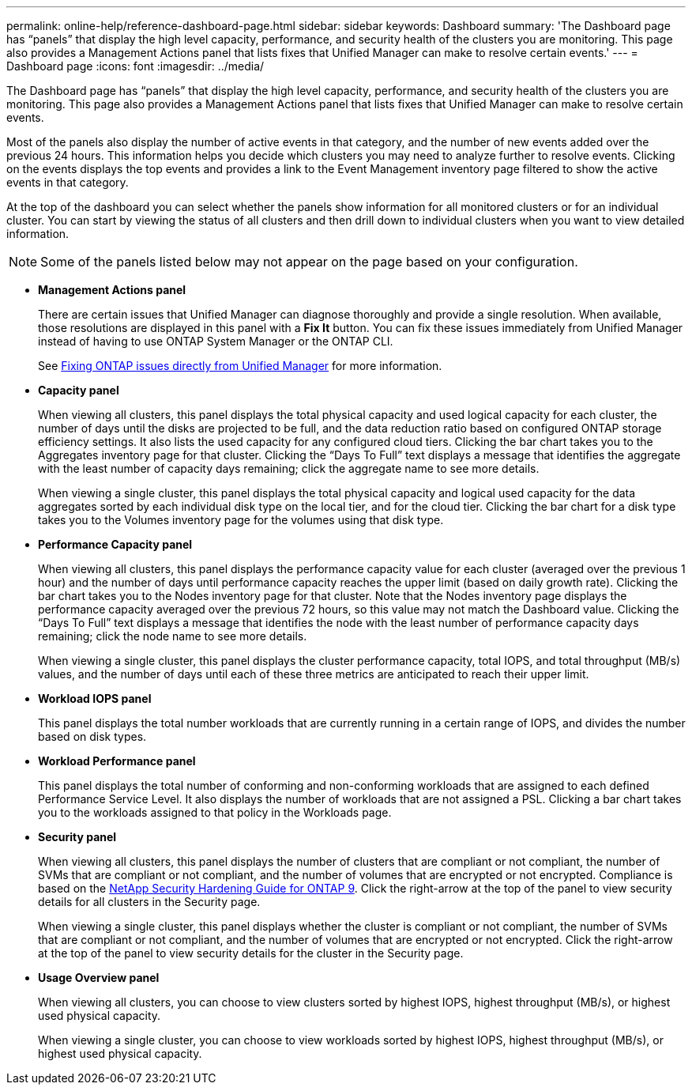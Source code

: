 ---
permalink: online-help/reference-dashboard-page.html
sidebar: sidebar
keywords: Dashboard
summary: 'The Dashboard page has “panels” that display the high level capacity, performance, and security health of the clusters you are monitoring. This page also provides a Management Actions panel that lists fixes that Unified Manager can make to resolve certain events.'
---
= Dashboard page
:icons: font
:imagesdir: ../media/

[.lead]
The Dashboard page has "`panels`" that display the high level capacity, performance, and security health of the clusters you are monitoring. This page also provides a Management Actions panel that lists fixes that Unified Manager can make to resolve certain events.

Most of the panels also display the number of active events in that category, and the number of new events added over the previous 24 hours. This information helps you decide which clusters you may need to analyze further to resolve events. Clicking on the events displays the top events and provides a link to the Event Management inventory page filtered to show the active events in that category.

At the top of the dashboard you can select whether the panels show information for all monitored clusters or for an individual cluster. You can start by viewing the status of all clusters and then drill down to individual clusters when you want to view detailed information.

[NOTE]
====
Some of the panels listed below may not appear on the page based on your configuration.
====

* *Management Actions panel*
+
There are certain issues that Unified Manager can diagnose thoroughly and provide a single resolution. When available, those resolutions are displayed in this panel with a *Fix It* button. You can fix these issues immediately from Unified Manager instead of having to use ONTAP System Manager or the ONTAP CLI.
+
See link:concept-fixing-ontap-issues-directly-from-unified-manager.html[Fixing ONTAP issues directly from Unified Manager] for more information.

* *Capacity panel*
+
When viewing all clusters, this panel displays the total physical capacity and used logical capacity for each cluster, the number of days until the disks are projected to be full, and the data reduction ratio based on configured ONTAP storage efficiency settings. It also lists the used capacity for any configured cloud tiers. Clicking the bar chart takes you to the Aggregates inventory page for that cluster. Clicking the "`Days To Full`" text displays a message that identifies the aggregate with the least number of capacity days remaining; click the aggregate name to see more details.
+
When viewing a single cluster, this panel displays the total physical capacity and logical used capacity for the data aggregates sorted by each individual disk type on the local tier, and for the cloud tier. Clicking the bar chart for a disk type takes you to the Volumes inventory page for the volumes using that disk type.

* *Performance Capacity panel*
+
When viewing all clusters, this panel displays the performance capacity value for each cluster (averaged over the previous 1 hour) and the number of days until performance capacity reaches the upper limit (based on daily growth rate). Clicking the bar chart takes you to the Nodes inventory page for that cluster. Note that the Nodes inventory page displays the performance capacity averaged over the previous 72 hours, so this value may not match the Dashboard value. Clicking the "`Days To Full`" text displays a message that identifies the node with the least number of performance capacity days remaining; click the node name to see more details.
+
When viewing a single cluster, this panel displays the cluster performance capacity, total IOPS, and total throughput (MB/s) values, and the number of days until each of these three metrics are anticipated to reach their upper limit.

* *Workload IOPS panel*
+
This panel displays the total number workloads that are currently running in a certain range of IOPS, and divides the number based on disk types.

* *Workload Performance panel*
+
This panel displays the total number of conforming and non-conforming workloads that are assigned to each defined Performance Service Level. It also displays the number of workloads that are not assigned a PSL. Clicking a bar chart takes you to the workloads assigned to that policy in the Workloads page.

* *Security panel*
+
When viewing all clusters, this panel displays the number of clusters that are compliant or not compliant, the number of SVMs that are compliant or not compliant, and the number of volumes that are encrypted or not encrypted. Compliance is based on the http://www.netapp.com/us/media/tr-4569.pdf[NetApp Security Hardening Guide for ONTAP 9]. Click the right-arrow at the top of the panel to view security details for all clusters in the Security page.
+
When viewing a single cluster, this panel displays whether the cluster is compliant or not compliant, the number of SVMs that are compliant or not compliant, and the number of volumes that are encrypted or not encrypted. Click the right-arrow at the top of the panel to view security details for the cluster in the Security page.

* *Usage Overview panel*
+
When viewing all clusters, you can choose to view clusters sorted by highest IOPS, highest throughput (MB/s), or highest used physical capacity.
+
When viewing a single cluster, you can choose to view workloads sorted by highest IOPS, highest throughput (MB/s), or highest used physical capacity.

